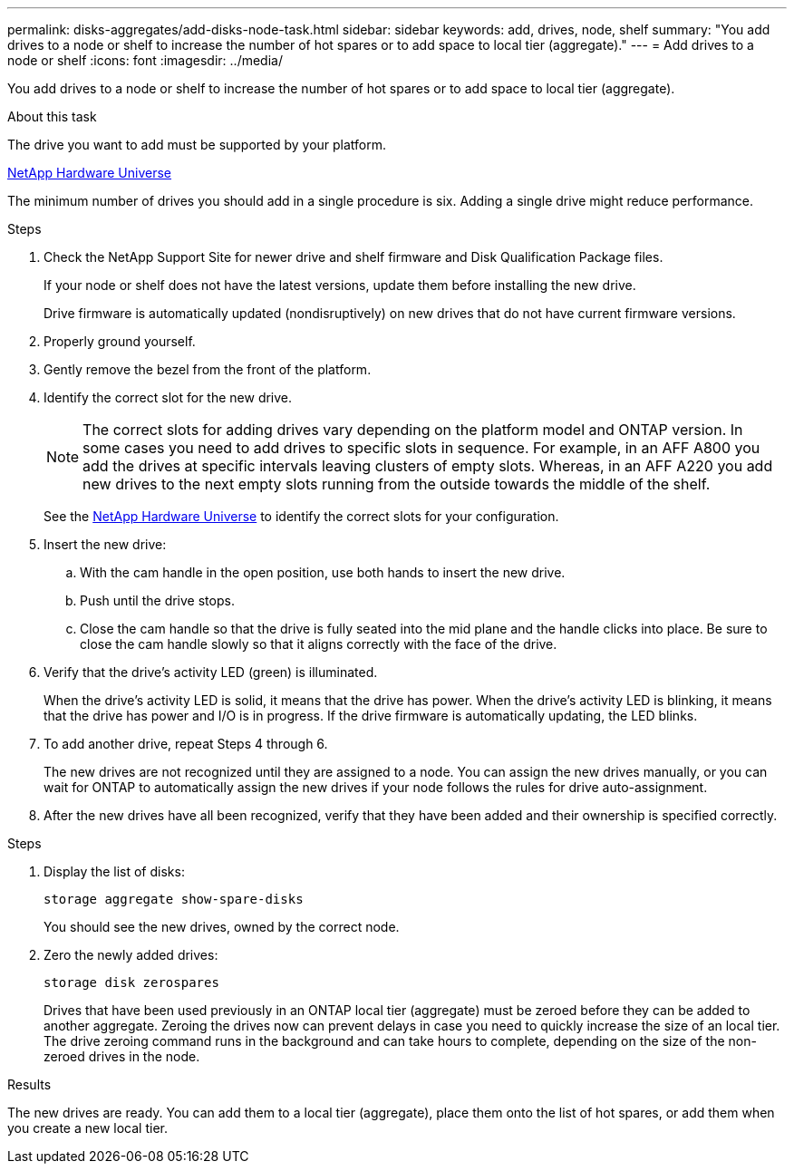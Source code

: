 ---
permalink: disks-aggregates/add-disks-node-task.html
sidebar: sidebar
keywords: add, drives, node, shelf
summary: "You add drives to a node or shelf to increase the number of hot spares or to add space to local tier (aggregate)."
---
= Add drives to a node or shelf
:icons: font
:imagesdir: ../media/

[.lead]
You add drives to a node or shelf to increase the number of hot spares or to add space to local tier (aggregate).

.About this task

The drive you want to add must be supported by your platform.

https://hwu.netapp.com/[NetApp Hardware Universe^]

The minimum number of drives you should add in a single procedure is six. Adding a single drive might reduce performance.

.Steps

. Check the NetApp Support Site for newer drive and shelf firmware and Disk Qualification Package files.
+
If your node or shelf does not have the latest versions, update them before installing the new drive.
+
Drive firmware is automatically updated (nondisruptively) on new drives that do not have current firmware versions.

. Properly ground yourself.
. Gently remove the bezel from the front of the platform.
. Identify the correct slot for the new drive.
+
NOTE: The correct slots for adding drives vary depending on the platform model and ONTAP version. In some cases you need to add drives to specific slots in sequence. For example, in an AFF A800 you add the drives at specific intervals leaving clusters of empty slots. Whereas, in an AFF A220 you add new drives to the next empty slots running from the outside towards the middle of the shelf.

+
See the https://hwu.netapp.com/[NetApp Hardware Universe^] to identify the correct slots for your configuration.

. Insert the new drive:
 .. With the cam handle in the open position, use both hands to insert the new drive.
 .. Push until the drive stops.
 .. Close the cam handle so that the drive is fully seated into the mid plane and the handle clicks into place. Be sure to close the cam handle slowly so that it aligns correctly with the face of the drive.
. Verify that the drive's activity LED (green) is illuminated.
+
When the drive's activity LED is solid, it means that the drive has power. When the drive's activity LED is blinking, it means that the drive has power and I/O is in progress. If the drive firmware is automatically updating, the LED blinks.

. To add another drive, repeat Steps 4 through 6.
+
The new drives are not recognized until they are assigned to a node. You can assign the new drives manually, or you can wait for ONTAP to automatically assign the new drives if your node follows the rules for drive auto-assignment.

. After the new drives have all been recognized, verify that they have been added and their ownership is specified correctly.


.Steps

. Display the list of disks:
+
`storage aggregate show-spare-disks`
+
You should see the new drives, owned by the correct node.

. Zero the newly added drives:
+
`storage disk zerospares`
+
Drives that have been used previously in an ONTAP local tier (aggregate) must be zeroed before they can be added to another aggregate. Zeroing the drives now can prevent delays in case you need to quickly increase the size of an local tier. The drive zeroing command runs in the background and can take hours to complete, depending on the size of the non-zeroed drives in the node.


.Results

The new drives are ready.  You can add them to a local tier (aggregate), place them onto the list of hot spares, or add them when you create a new local tier.

// BURT 1485072, 08-30-2022
